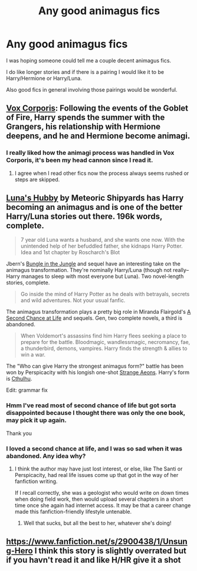 #+TITLE: Any good animagus fics

* Any good animagus fics
:PROPERTIES:
:Author: Till-The-End
:Score: 7
:DateUnix: 1414218937.0
:DateShort: 2014-Oct-25
:FlairText: Request
:END:
I was hoping someone could tell me a couple decent animagus fics.

I do like longer stories and if there is a pairing I would like it to be Harry/Hermione or Harry/Luna.

Also good fics in general involving those pairings would be wonderful.


** [[https://www.fanfiction.net/s/3186836/1/Vox-Corporis][Vox Corporis]]: Following the events of the Goblet of Fire, Harry spends the summer with the Grangers, his relationship with Hermione deepens, and he and Hermione become animagi.
:PROPERTIES:
:Author: SymphonySamurai
:Score: 13
:DateUnix: 1414228806.0
:DateShort: 2014-Oct-25
:END:

*** I really liked how the animagi process was handled in Vox Corporis, it's been my head cannon since I read it.
:PROPERTIES:
:Author: BobaFett007
:Score: 2
:DateUnix: 1414278655.0
:DateShort: 2014-Oct-26
:END:

**** I agree when I read other fics now the process always seems rushed or steps are skipped.
:PROPERTIES:
:Author: firewhispers
:Score: 1
:DateUnix: 1414358285.0
:DateShort: 2014-Oct-27
:END:


** [[https://www.fanfiction.net/s/2919503/1/Luna-s-Hubby][Luna's Hubby]] by Meteoric Shipyards has Harry becoming an animagus and is one of the better Harry/Luna stories out there. 196k words, complete.

#+begin_quote
  7 year old Luna wants a husband, and she wants one now. With the unintended help of her befuddled father, she kidnaps Harry Potter. Idea and 1st chapter by Roscharch's Blot
#+end_quote

Jbern's [[https://www.fanfiction.net/s/2889350/1/Bungle-in-the-Jungle-A-Harry-Potter-Adventure][Bungle in the Jungle]] and sequel have an interesting take on the animagus transformation. They're nominally Harry/Luna (though not really--Harry manages to sleep with most everyone but Luna). Two novel-length stories, complete.

#+begin_quote
  Go inside the mind of Harry Potter as he deals with betrayals, secrets and wild adventures. Not your usual fanfic.
#+end_quote

The animagus transformation plays a pretty big role in Miranda Flairgold's [[https://www.fanfiction.net/s/2488754/1/A-Second-Chance-at-Life][A Second Chance at Life]] and sequels. Gen, two complete novels, a third is abandoned.

#+begin_quote
  When Voldemort's assassins find him Harry flees seeking a place to prepare for the battle. Bloodmagic, wandlessmagic, necromancy, fae, a thunderbird, demons, vampires. Harry finds the strength & allies to win a war.
#+end_quote

The "Who can give Harry the strongest animagus form?" battle has been won by Perspicacity with his longish one-shot [[https://www.fanfiction.net/s/4038774/13/Adventures-in-Child-Care-and-Other-One-Shots][Strange Aeons]]. Harry's form is [[/spoiler][Cthulhu]].

Edit: grammar fix
:PROPERTIES:
:Author: truncation_error
:Score: 5
:DateUnix: 1414237978.0
:DateShort: 2014-Oct-25
:END:

*** Hmm I've read most of second chance of life but got sorta disappointed because I thought there was only the one book, may pick it up again.

Thank you
:PROPERTIES:
:Author: Till-The-End
:Score: 1
:DateUnix: 1414291711.0
:DateShort: 2014-Oct-26
:END:


*** I loved a second chance at life, and I was so sad when it was abandoned. Any idea why?
:PROPERTIES:
:Author: TheKarmaGuy
:Score: 1
:DateUnix: 1414550261.0
:DateShort: 2014-Oct-29
:END:

**** I think the author may have just lost interest, or else, like The Santi or Perspicacity, had real life issues come up that got in the way of her fanfiction writing.

If I recall correctly, she was a geologist who would write on down times when doing field work, then would upload several chapters in a short time once she again had internet access. It may be that a career change made this fanfiction-friendly lifestyle untenable.
:PROPERTIES:
:Author: truncation_error
:Score: 1
:DateUnix: 1414726085.0
:DateShort: 2014-Oct-31
:END:

***** Well that sucks, but all the best to her, whatever she's doing!
:PROPERTIES:
:Author: TheKarmaGuy
:Score: 1
:DateUnix: 1414728798.0
:DateShort: 2014-Oct-31
:END:


** [[https://www.fanfiction.net/s/2900438/1/Unsung-Hero]] I think this story is slightly overrated but if you havn't read it and like H/HR give it a shot
:PROPERTIES:
:Author: LarrySellerz
:Score: 1
:DateUnix: 1414368277.0
:DateShort: 2014-Oct-27
:END:
